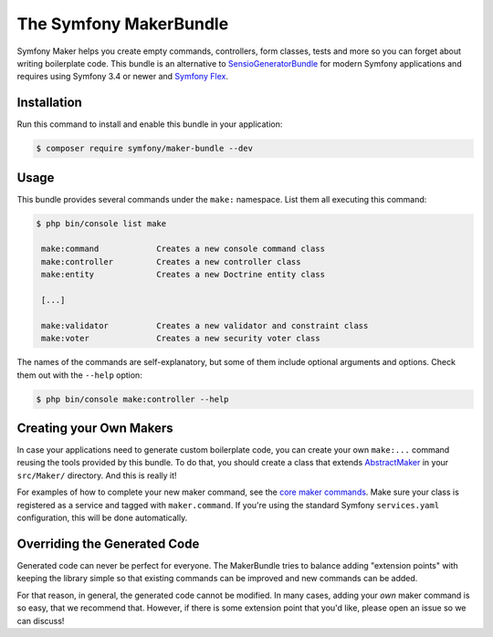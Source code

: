 The Symfony MakerBundle
=======================

Symfony Maker helps you create empty commands, controllers, form classes,
tests and more so you can forget about writing boilerplate code. This
bundle is an alternative to `SensioGeneratorBundle`_ for modern Symfony
applications and requires using Symfony 3.4 or newer and `Symfony Flex`_.

Installation
------------

Run this command to install and enable this bundle in your application:

.. code-block:: terminal

    $ composer require symfony/maker-bundle --dev

Usage
-----

This bundle provides several commands under the ``make:`` namespace. List them
all executing this command:

.. code-block:: terminal

    $ php bin/console list make

     make:command            Creates a new console command class
     make:controller         Creates a new controller class
     make:entity             Creates a new Doctrine entity class

     [...]

     make:validator          Creates a new validator and constraint class
     make:voter              Creates a new security voter class

The names of the commands are self-explanatory, but some of them include
optional arguments and options. Check them out with the ``--help`` option:

.. code-block:: terminal

    $ php bin/console make:controller --help

Creating your Own Makers
------------------------

In case your applications need to generate custom boilerplate code, you can
create your own ``make:...`` command reusing the tools provided by this bundle.
To do that, you should create a class that extends
`AbstractMaker`_ in your ``src/Maker/``
directory. And this is really it!

For examples of how to complete your new maker command, see the `core maker commands`_.
Make sure your class is registered as a service and tagged with ``maker.command``.
If you're using the standard Symfony ``services.yaml`` configuration, this
will be done automatically.

Overriding the Generated Code
-----------------------------

Generated code can never be perfect for everyone. The MakerBundle tries to balance
adding "extension points" with keeping the library simple so that existing commands
can be improved and new commands can be added.

For that reason, in general, the generated code cannot be modified. In many cases,
adding your *own* maker command is so easy, that we recommend that. However, if there
is some extension point that you'd like, please open an issue so we can discuss!

.. _`SensioGeneratorBundle`: https://github.com/sensiolabs/SensioGeneratorBundle
.. _`Symfony Flex`: https://symfony.com/doc/current/setup/flex.html
.. _`AbstractMaker`: https://github.com/symfony/maker-bundle/blob/master/src/Maker/AbstractMaker.php
.. _`core maker commands`: https://github.com/symfony/maker-bundle/tree/master/src/Maker
